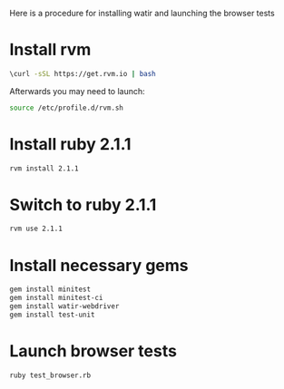 


Here is a procedure for installing watir and launching the browser tests

* Install rvm

  #+BEGIN_SRC sh
 \curl -sSL https://get.rvm.io | bash  
  #+END_SRC

  Afterwards you may need to launch:
  #+BEGIN_SRC sh
  source /etc/profile.d/rvm.sh
  #+END_SRC

* Install ruby 2.1.1

#+BEGIN_SRC sh
rvm install 2.1.1
#+END_SRC


* Switch to ruby 2.1.1

#+BEGIN_SRC sh
rvm use 2.1.1
#+END_SRC


* Install necessary gems

#+BEGIN_SRC sh
gem install minitest
gem install minitest-ci
gem install watir-webdriver
gem install test-unit
#+END_SRC


* Launch browser tests

#+BEGIN_SRC sh
ruby test_browser.rb
#+END_SRC
